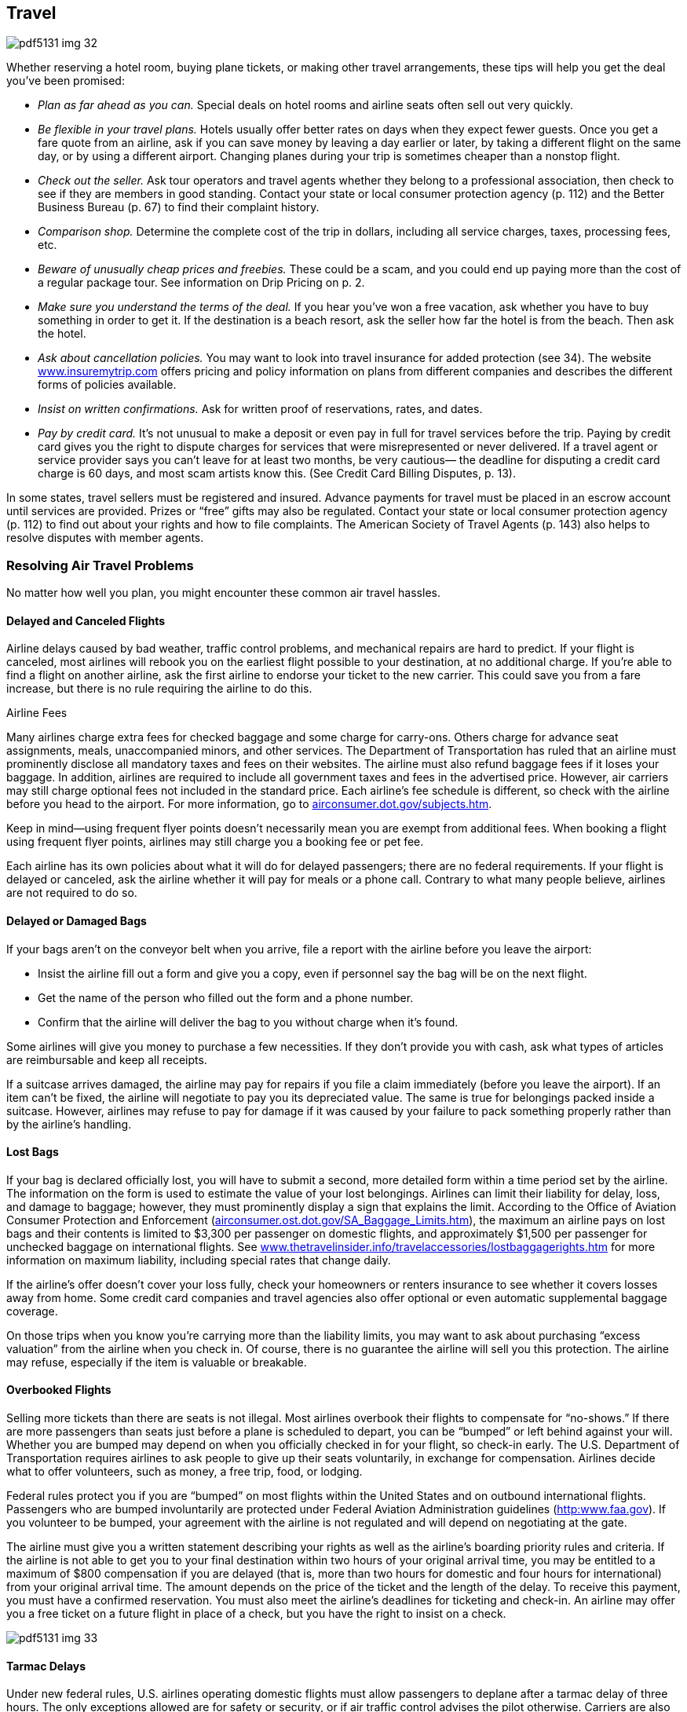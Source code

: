 [[travel]]

== Travel



image::images/pdf5131_img_32.png[]

Whether reserving a hotel room, buying plane tickets, or making other travel arrangements, these tips will help you get the deal you&rsquo;ve been promised: 


*  _Plan as far ahead as you can._ Special deals on hotel rooms and airline seats often sell out very quickly. 


*  _Be flexible in your travel plans._ Hotels usually offer better rates on days when they expect fewer guests. Once you get a fare quote from an airline, ask if you can save money by leaving a day earlier or later, by taking a different flight on the same day, or by using a different airport. Changing planes during your trip is sometimes cheaper than a nonstop flight. 


*  _Check out the seller._ Ask tour operators and travel agents whether they belong to a professional association, then check to see if they are members in good standing. Contact your state or local consumer protection agency (p. 112) and the Better Business Bureau (p. 67) to find their complaint history. 


*  _Comparison shop._ Determine the complete cost of the trip in dollars, including all service charges, taxes, processing fees, etc. 


*  _Beware of unusually cheap prices and freebies._ These could be a scam, and you could end up paying more than the cost of a regular package tour. See information on Drip Pricing on p. 2. 


*  _Make sure you understand the terms of the deal._ If you hear you&rsquo;ve won a free vacation, ask whether you have to buy something in order to get it. If the destination is a beach resort, ask the seller how far the hotel is from the beach. Then ask the hotel. 


*  _Ask about cancellation policies._ You may want to look into travel insurance for added protection (see 34). The website link:$$http://www.insuremytrip.com$$[www.insuremytrip.com] offers pricing and policy information on plans from different companies and describes the different forms of policies available. 


*  _Insist on written confirmations._ Ask for written proof of reservations, rates, and dates. 


*  _Pay by credit card._ It&rsquo;s not unusual to make a deposit or even pay in full for travel services before the trip. Paying by credit card gives you the right to dispute charges for services that were misrepresented or never delivered. If a travel agent or service provider says you can&rsquo;t leave for at least two months, be very cautious— the deadline for disputing a credit card charge is 60 days, and most scam artists know this. (See Credit Card Billing Disputes, p. 13). 

In some states, travel sellers must be registered and insured. Advance payments for travel must be placed in an escrow account until services are provided. Prizes or &ldquo;free&rdquo; gifts may also be regulated. Contact your state or local consumer protection agency (p. 112) to find out about your rights and how to file complaints. The American Society of Travel Agents (p. 143) also helps to resolve disputes with member agents. 


=== Resolving Air Travel Problems

No matter how well you plan, you might encounter these common air travel hassles. 


==== Delayed and Canceled Flights

Airline delays caused by bad weather, traffic control problems, and mechanical repairs are hard to predict. If your flight is canceled, most airlines will rebook you on the earliest flight possible to your destination, at no additional charge. If you&rsquo;re able to find a flight on another airline, ask the first airline  to endorse your ticket to the new carrier. This could save you from a fare increase, but there is no rule requiring the airline to do this. 


.Airline Fees
****
Many airlines charge extra fees for checked baggage and some charge for carry-ons. Others charge for advance seat assignments, meals, unaccompanied minors, and other services. The Department of Transportation has ruled that an airline must prominently disclose all mandatory taxes and fees on their websites. The airline must also refund baggage fees if it loses your baggage. In addition, airlines are required to include all government taxes and fees in the advertised price. However, air carriers may still charge optional fees not included in the standard price. Each airline&rsquo;s fee schedule is different, so check with the airline before you head to the airport. For more information, go to link:$$airconsumer.dot.gov/subjects.htm$$[airconsumer.dot.gov/subjects.htm]. 

Keep in mind—using frequent flyer points doesn&rsquo;t necessarily mean you are exempt from additional fees. When booking a flight using frequent flyer points, airlines may still charge you a booking fee or pet fee. 


****


Each airline has its own policies about what it will do for delayed passengers; there are no federal requirements. If your flight is delayed or canceled, ask the airline whether it will pay for meals or a phone call. Contrary to what many people believe, airlines are not required to do so. 


==== Delayed or Damaged Bags

If your bags aren&rsquo;t on the conveyor belt when you arrive, file a report with the airline before you leave the airport: 


*  Insist the airline fill out a form and give you a copy, even if personnel say the bag will be on the next flight. 


*  Get the name of the person who filled out the form and a phone number. 


*  Confirm that the airline will deliver the bag to you without  charge when it&rsquo;s found. 

Some airlines will give you money to purchase a few necessities. If they don&rsquo;t provide you with cash, ask what types of articles are reimbursable and keep all receipts. 

If a suitcase arrives damaged, the airline may pay for repairs if you file a claim immediately (before you leave the airport). If an item can&rsquo;t be fixed, the airline will negotiate to pay you its depreciated value. The same is true for belongings packed inside a suitcase. However, airlines may refuse to pay for damage if it was caused by your failure to pack something properly rather than by the airline&rsquo;s handling. 


==== Lost Bags

If your bag is declared officially lost, you will have to submit a second, more detailed form within a time period set by the airline. The information on the form is used to estimate the value of your lost belongings. Airlines can limit their liability for delay, loss, and damage to baggage; however, they must prominently display a sign that explains the limit. According to the Office of Aviation Consumer Protection and Enforcement (link:$$airconsumer.ost.dot.gov/SA_Baggage_Limits.htm$$[]), the maximum an airline pays on lost bags and their contents is limited to $3,300 per passenger on domestic flights, and approximately $1,500 per passenger for unchecked baggage on international flights. See link:$$http://www.thetravelinsider.info/travelaccessories/lostbaggagerights.htm$$[www.thetravelinsider.info/travelaccessories/lostbaggagerights.htm] for more information on maximum liability, including special rates that change daily. 

If the airline&rsquo;s offer doesn&rsquo;t cover your loss fully, check your homeowners or renters insurance to see whether it covers losses away from home. Some credit card companies and travel agencies also offer optional or even automatic supplemental baggage coverage. 

On those trips when you know you&rsquo;re carrying more than the liability limits, you may want to ask about purchasing &ldquo;excess valuation&rdquo; from the airline when you check in. Of course, there is no guarantee the airline will sell you this protection. The airline may refuse, especially if the item is valuable or breakable. 


==== Overbooked Flights

Selling more tickets than there are seats is not illegal. Most airlines overbook their flights to compensate for &ldquo;no-shows.&rdquo; If there are more passengers than seats just before a plane is scheduled to depart, you can be &ldquo;bumped&rdquo; or left behind against your will. Whether you are bumped may depend on when you officially checked in for your flight, so check-in early. The U.S. Department of Transportation requires airlines to ask people to give up their seats voluntarily, in exchange for compensation. Airlines decide what to offer volunteers, such as money, a free trip, food, or lodging. 

Federal rules protect you if you are &ldquo;bumped&rdquo; on most flights within the United States and on outbound international flights. Passengers who are bumped involuntarily are protected under Federal Aviation Administration guidelines (link:$$http:www.faa.gov$$[]). If you volunteer to be bumped, your agreement with the airline is not regulated and will depend on negotiating at the gate. 

The airline must give you a written statement describing your rights as well as the airline&rsquo;s boarding priority rules and criteria. If the airline is not able to get you to your final destination within two hours of your original arrival time, you may be entitled to a maximum of $800 compensation if you are delayed (that is, more than two hours for domestic and four hours for international) from your original arrival time. The amount depends on the price of the ticket and the length of the delay. To receive this payment, you must have a confirmed reservation. You must also meet the airline&rsquo;s deadlines for ticketing and check-in. An airline may offer you a free ticket on a future flight in place of a check, but you have the right to insist on a check. 



image::images/pdf5131_img_33.png[]


==== Tarmac Delays

Under new federal rules, U.S. airlines operating domestic flights must allow passengers to deplane after a tarmac delay of three hours. The only exceptions allowed are for safety or security, or if air traffic control advises the pilot otherwise. Carriers are also required to provide adequate food and drinking water within two hours of being delayed on the tarmac; they must also maintain operable lavatories and, if necessary, provide medical attention. 

There are other protections as well, such as prohibiting airlines from scheduling chronically delayed flights. For more information, go to link:$$http://www.airconsumer.ost.dot.gov$$[www.airconsumer.ost.dot.gov], and search for Airline Passenger Protections. 


=== Passports

A valid U.S. passport is required to enter and leave most foreign countries. The Passport Services Office provides information and services to American citizens about how to obtain, replace, or change a passport. All American citizens must now have a valid U.S. passport to re-enter the country, regardless of what nations they have been visiting while traveling. For more information on how to get a new passport, visit link:$$http://www.travel.state.gov/passport$$[www.travel.state.gov/passport]. 

Acceptance facilities include many federal, state, and probate courts; post offices; some public libraries; and a number of county and municipal offices. There are also 25 regional passport agencies, and one Gateway City Agency, that serve customers who are traveling within two weeks (14 days), or who need foreign visas for travel. Appointments are required in such cases. 

To obtain a passport for the first time, you need to appear in person at one of 7,000 passport acceptance facilities located throughout the United States with: 


*  Two photographs of you taken within the last six months 


*  Proof of U.S. citizenship 


*  A valid form of photo identification (such as a driver&rsquo;s license) 

Passports can be renewed by mail if the applicant is an adult; however, passports for minors must be renewed in person. Guidelines for renewing passports as well as the appropriate forms can be found at link:$$http://www.travel.state.gov/passport/renew/renew_833.html$$[www.travel.state.gov/passport/renew/renew_833.html]. 


=== Travel Safety

Several federal agencies offer advice and information on the Internet or mobile apps available at link:$$http:apps.usa.gov$$[apps.usa.gov] that can help you have a safe trip. For advice on: 


*  __Airline, highway, and rail safety information__: Check out the U.S. Department of Transportation (p. 104) at link:$$http://www.dot.gov$$[www.dot.gov]. Look up crash-safety reports on cars or find out how weather is affecting air travel and road conditions at link:$$http://www.fly.faa.gov$$[www.fly.faa.gov] or link:$$http://www.faa.gov/passengers$$[www.faa.gov/passengers]. 


*  __Safe travel by air, land, and sea__: Contact the Transportation Security Administration (p. 101) at link:$$http://www.tsa.gov/travelers.$$[www.tsa.gov/travelers]. This site posts tips on dealing with airline security checks, traveling with kids, and warnings on prohibited items. 


*  __What to do before, during, and when returning from a trip overseas__: Visit the U.S. Department of State (p. 104) at link:$$http://www.state.gov/travel$$[www.state.gov/travel]. You can also getwarnings on locations to avoid and what to do in an overseas emergency. 


*  __Health-related travel information__: Consult the Centers for Disease Control and Prevention (p. 99) at link:$$http://www.cdc.gov/travel$$[www.cdc.gov/travel]. Research vaccination requirements, find information on how to avoid illnesses caused by food and water, and review inspection scores on specific cruise ships. 


.Check Bus Safety Records
****
Some travelers have turned to commercial buses as an inexpensive option for traveling long distances. Before planning a trip on a commercial bus or hired motorcoach, you should research the company&rsquo;s record. The Federal Motor Carrier Safety Administration (FMCSA) recommends that you contact the company and ask these questions: 


*  Do the drivers hold valid Commercial Driver&rsquo;s Licenses with a &ldquo;passenger&rdquo; endorsement? 


*  Does the company comply with the Department of Transportation&rsquo;s drug and alcohol testing requirements for drivers? 


*  Does the company conduct safety inspections of its buses? 

You can find more information about the FMCSA&rsquo;s (p. 104) bus safety database and interstate travel safety at link:$$http://www.fmcsa.dot.gov/safety-security/pcs/Index.aspx$$[www.fmcsa.dot.gov/safety-security/pcs/Index.aspx]. If you want to file a safety complaint, call 1-888-368-7238. 


****


